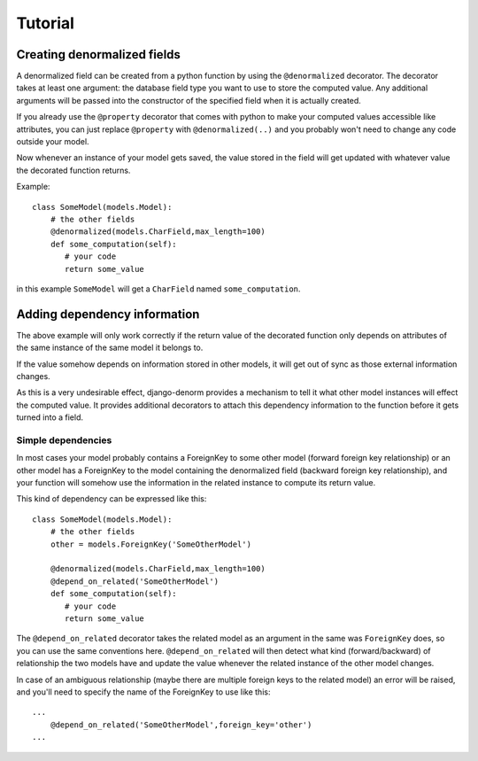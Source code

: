 ========
Tutorial
========

Creating denormalized fields
============================

A denormalized field can be created from a python function by using the ``@denormalized`` decorator.
The decorator takes at least one argument: the database field type you want to use to store the computed
value. Any additional arguments will be passed into the constructor of the specified field when it is actually
created.

If you already use the ``@property`` decorator that comes with python to make your computed values accessible
like attributes, you can just replace ``@property`` with ``@denormalized(..)`` and you probably won't need
to change any code outside your model.

Now whenever an instance of your model gets saved, the value stored in the field will get updated
with whatever value the decorated function returns.

Example::

    class SomeModel(models.Model):
        # the other fields
        @denormalized(models.CharField,max_length=100)
        def some_computation(self):
           # your code
           return some_value

in this example ``SomeModel`` will get a ``CharField`` named ``some_computation``.


Adding dependency information
=============================

The above example will only work correctly if the return value of the
decorated function only depends on attributes of the same instance of the same
model it belongs to.

If the value somehow depends on information stored in other models, it will get
out of sync as those external information changes.

As this is a very undesirable effect, django-denorm provides a mechanism to
tell it what other model instances will effect the computed value. It provides
additional decorators to attach this dependency information to the function
before it gets turned into a field.

Simple dependencies
-------------------

In most cases your model probably contains a ForeignKey to some other model
(forward foreign key relationship) or an other model has a ForeignKey to the
model containing the denormalized field (backward foreign key relationship),
and your function will somehow use the information in the related instance to
compute its return value.

This kind of dependency can be expressed like this::

    class SomeModel(models.Model):
        # the other fields
        other = models.ForeignKey('SomeOtherModel')

        @denormalized(models.CharField,max_length=100)
        @depend_on_related('SomeOtherModel')
        def some_computation(self):
           # your code
           return some_value

The ``@depend_on_related`` decorator takes the related model as an argument in
the same was ``ForeignKey`` does, so you can use the same conventions here.
``@depend_on_related`` will then detect what kind (forward/backward) of relationship the two
models have and update the value whenever the related instance of the other
model changes.

In case of an ambiguous relationship (maybe there are multiple foreign keys
to the related model) an error will be raised, and you'll need to specify the
name of the ForeignKey to use like this::

    ...
        @depend_on_related('SomeOtherModel',foreign_key='other')
    ...

